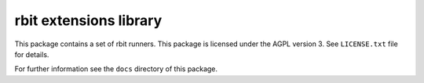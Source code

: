 rbit extensions library
=======================

This package contains a set of rbit runners.
This package is licensed under the AGPL version 3.
See ``LICENSE.txt`` file for details.

For further information see the ``docs`` directory of this package.
